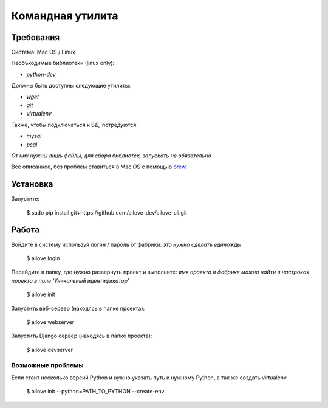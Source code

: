 Командная утилита
=================

Требования
----------

Система: Mac OS / Linux

Необъходимые библиотеки (linux only):

- `python-dev`

Должны быть доступны следующие утилиты:

- `wget`
- `git`
- `virtualenv`

Также, чтобы подключаться к БД, потредуются:

- `mysql`
- `psql`

*От них нужны лишь файлы, для сбора библиотек, запускать не обязательно*

Все описанное, без проблем ставиться в Mac OS с помощью `brew <http://brew.sh/>`_.


Установка
---------

Запустите:

    $ sudo pip install git+https://github.com/ailove-dev/ailove-cli.git


Работа
------

Войдите в систему используя логин / пароль от фабрики:
*это нужно сделать единожды*

    $ ailove login


Перейдите в папку, где нужно развернуть проект и выполните:
*имя проекта в фабрике можно найти в настроках проекта в поле 'Уникальный идентификатор'*

    $ ailove init


Запустить веб-сервер (находясь в папке проекта):

    $ ailove webserver


Запустить Django сервер (находясь в папке проекта):

    $ ailove devserver


Возможные проблемы
__________________

Если стоит несколько версий Python и нужно указать путь к нужному Python, а так же создать virtualenv

    $ ailove init --python=PATH_TO_PYTHON --create-env
